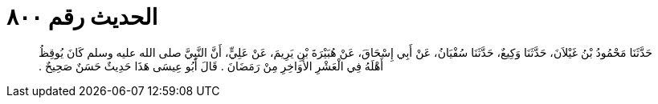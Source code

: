 
= الحديث رقم ٨٠٠

[quote.hadith]
حَدَّثَنَا مَحْمُودُ بْنُ غَيْلاَنَ، حَدَّثَنَا وَكِيعٌ، حَدَّثَنَا سُفْيَانُ، عَنْ أَبِي إِسْحَاقَ، عَنْ هُبَيْرَةَ بْنِ يَرِيمَ، عَنْ عَلِيٍّ، أَنَّ النَّبِيَّ صلى الله عليه وسلم كَانَ يُوقِظُ أَهْلَهُ فِي الْعَشْرِ الأَوَاخِرِ مِنْ رَمَضَانَ ‏.‏ قَالَ أَبُو عِيسَى هَذَا حَدِيثٌ حَسَنٌ صَحِيحٌ ‏.‏